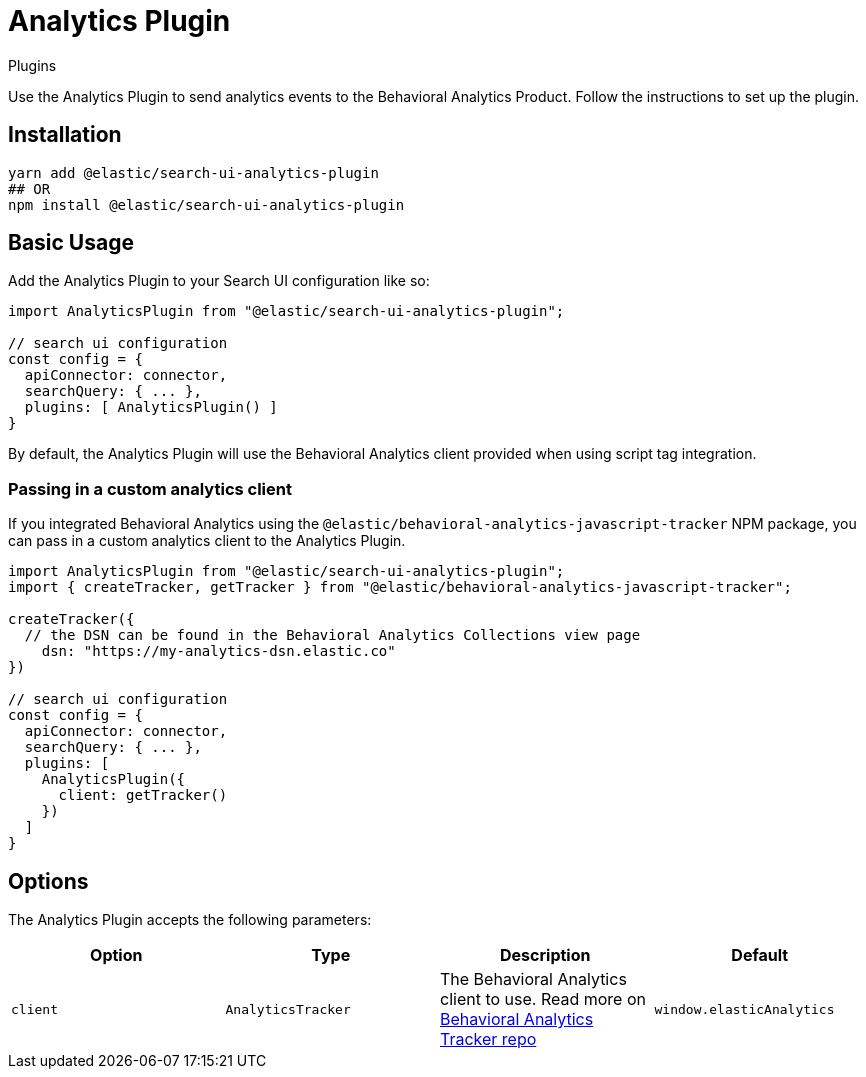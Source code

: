 [[api-core-plugins-analytics-plugin]]
= Analytics Plugin

++++
<titleabbrev>Plugins</titleabbrev>
++++

// :keywords:

Use the Analytics Plugin to send analytics events to the Behavioral Analytics Product. Follow the instructions to set up the plugin.

[discrete]
[[api-core-plugins-analytics-plugin-installation]]
== Installation

[source,bash]
----
yarn add @elastic/search-ui-analytics-plugin
## OR
npm install @elastic/search-ui-analytics-plugin
----

[discrete]
[[api-core-plugins-analytics-plugin-basic-usage]]
== Basic Usage

Add the Analytics Plugin to your Search UI configuration like so:

[source,js]
----
import AnalyticsPlugin from "@elastic/search-ui-analytics-plugin";

// search ui configuration
const config = {
  apiConnector: connector,
  searchQuery: { ... },
  plugins: [ AnalyticsPlugin() ]
}
----

By default, the Analytics Plugin will use the Behavioral Analytics client provided when using script tag integration.

[discrete]
[[api-core-plugins-analytics-plugin-passing-in-a-custom-analytics-client]]
=== Passing in a custom analytics client

If you integrated Behavioral Analytics using the `@elastic/behavioral-analytics-javascript-tracker` NPM package, you can pass in a custom analytics client to the Analytics Plugin.

[source,js]
----

import AnalyticsPlugin from "@elastic/search-ui-analytics-plugin";
import { createTracker, getTracker } from "@elastic/behavioral-analytics-javascript-tracker";

createTracker({
  // the DSN can be found in the Behavioral Analytics Collections view page
    dsn: "https://my-analytics-dsn.elastic.co"
})

// search ui configuration
const config = {
  apiConnector: connector,
  searchQuery: { ... },
  plugins: [
    AnalyticsPlugin({
      client: getTracker()
    })
  ]
}
----

[discrete]
[[api-core-plugins-analytics-plugin-options]]
== Options

The Analytics Plugin accepts the following parameters:

|===
| Option| Type| Description| Default

| `client`
| `AnalyticsTracker`
| The Behavioral Analytics client to use. Read more on https://github.com/elastic/behavioral-analytics-tracker[Behavioral Analytics Tracker repo]
| `window.elasticAnalytics`
|===
